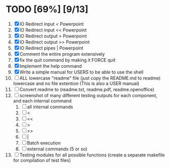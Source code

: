 #+STARTUP: showeverything
* TODO [69%] [9/13] 
  1. [X] IO Redirect input < Powerpoint
  2. [X] IO Redirect input << Powerpoint
  3. [X] IO Redirect output > Powerpoint
  4. [X] IO Redirect output >> Powerpoint
  5. [X] IO Redirect pipes | Powerpoint
  6. [X] Comment the entire program extensively
  7. [X] fix the quit command by making it FORCE quit
  8. [X] Implement the help command
  9. [X] Write a simple manual for USERS to be able to use the shell
  10. [ ] ALL lowercase "readme" file (just copy the README.md to readme) lowercase and no file extention (This is also a USER manual)
  11. [ ] Convert readme to (readme.txt, readme.pdf, readme.openoffice)
  12. [ ] screenshot of many different testing outputs for each component, and each internal command
      1. [ ] all internal commands
      2. [ ] <
      3. [ ] <<
      4. [ ] >
      5. [ ] >>
      6. [ ] |
      7. [ ] Batch execution
      8. [ ] external commands (5 or so)
  13. [ ] Testing modules for all possible functions (create a separate makefile for compilation of test files)
